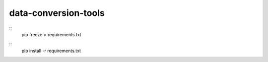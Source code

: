 data-conversion-tools
=====================

::
    pip freeze > requirements.txt

::
    pip install -r requirements.txt

